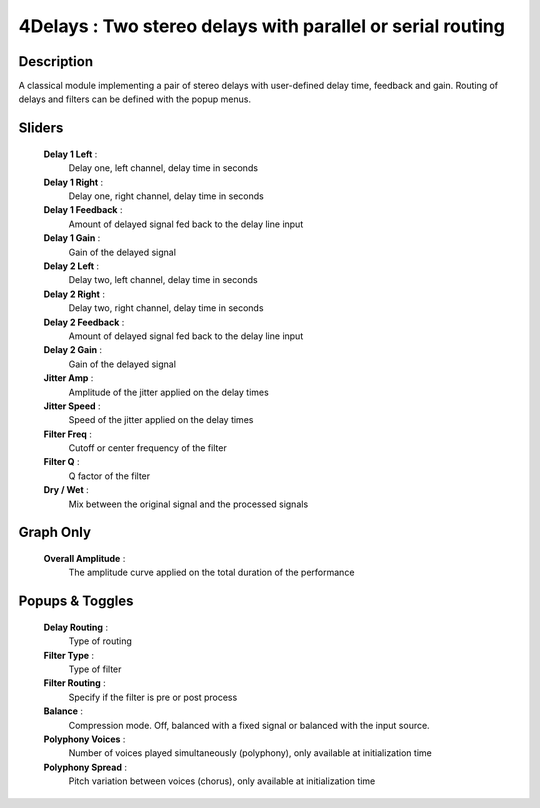 4Delays : Two stereo delays with parallel or serial routing
===========================================================

Description
------------

A classical module implementing a pair of stereo delays
with user-defined delay time, feedback and gain. Routing
of delays and filters can be defined with the popup menus.

Sliders
--------

    **Delay 1 Left** : 
        Delay one, left channel, delay time in seconds
    **Delay 1 Right** : 
        Delay one, right channel, delay time in seconds
    **Delay 1 Feedback** : 
        Amount of delayed signal fed back to the delay line input
    **Delay 1 Gain** : 
        Gain of the delayed signal
    **Delay 2 Left** : 
        Delay two, left channel, delay time in seconds
    **Delay 2 Right** : 
        Delay two, right channel, delay time in seconds
    **Delay 2 Feedback** : 
        Amount of delayed signal fed back to the delay line input
    **Delay 2 Gain** : 
        Gain of the delayed signal
    **Jitter Amp** : 
        Amplitude of the jitter applied on the delay times
    **Jitter Speed** : 
        Speed of the jitter applied on the delay times
    **Filter Freq** : 
        Cutoff or center frequency of the filter
    **Filter Q** : 
        Q factor of the filter
    **Dry / Wet** : 
        Mix between the original signal and the processed signals

Graph Only
-----------

    **Overall Amplitude** : 
        The amplitude curve applied on the total duration of the performance

Popups & Toggles
-----------------

    **Delay Routing** : 
        Type of routing
    **Filter Type** : 
        Type of filter
    **Filter Routing** : 
        Specify if the filter is pre or post process
    **Balance** :
        Compression mode. Off, balanced with a fixed signal
        or balanced with the input source.
    **Polyphony Voices** : 
        Number of voices played simultaneously (polyphony), 
        only available at initialization time
    **Polyphony Spread** : 
        Pitch variation between voices (chorus), 
        only available at initialization time

    